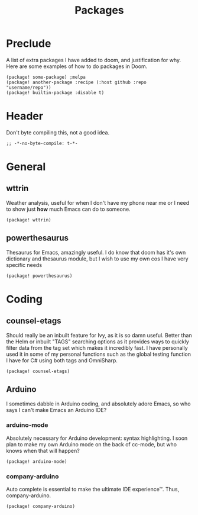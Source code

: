 #+TITLE: Packages

* Preclude
A list of extra packages I have added to doom, and justification for why. Here
are some examples of how to do packages in Doom.
#+BEGIN_SRC elisp :tangle no
(package! some-package) ;melpa
(package! another-package :recipe (:host github :repo "username/repo"))
(package! builtin-package :disable t)
#+END_SRC
* Header
Don't byte compiling this, not a good idea.
#+BEGIN_SRC elisp
;; -*-no-byte-compile: t-*-
#+END_SRC
* General
** wttrin
Weather analysis, useful for when I don't have my phone near me or I need to
show just *how* much Emacs can do to someone.
#+BEGIN_SRC elisp
(package! wttrin)
#+END_SRC
** powerthesaurus
Thesaurus for Emacs, amazingly useful. I do know that doom has it's own
dictionary and thesaurus module, but I wish to use my own cos I have very
specific needs
#+BEGIN_SRC elisp
(package! powerthesaurus)
#+END_SRC
* Coding
** counsel-etags
Should really be an inbuilt feature for Ivy, as it is so damn useful. Better
than the Helm or inbuilt "TAGS" searching options as it provides ways to quickly
filter data from the tag set which makes it incredibly fast. I have personally
used it in some of my personal functions such as the global testing function I
have for C# using both tags and OmniSharp.
#+BEGIN_SRC elisp
(package! counsel-etags)
#+END_SRC
** Arduino
I sometimes dabble in Arduino coding, and absolutely adore Emacs, so who says I
can't make Emacs an Arduino IDE?
*** arduino-mode
Absolutely necessary for Arduino development: syntax highlighting. I soon plan
to make my own Arduino mode on the back of cc-mode, but who knows when that will
happen?
#+BEGIN_SRC elisp
(package! arduino-mode)
#+END_SRC
*** company-arduino
Auto complete is essential to make the ultimate IDE experience™. Thus, company-arduino.
#+BEGIN_SRC elisp
(package! company-arduino)
#+END_SRC
